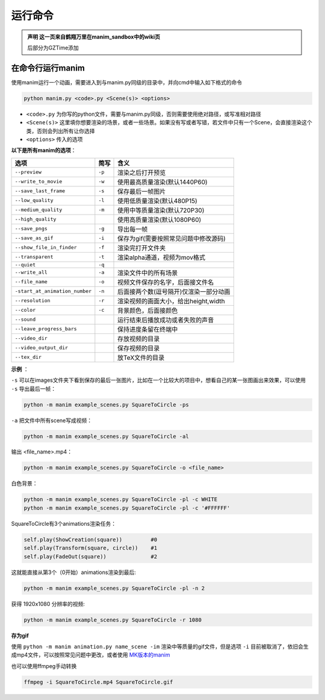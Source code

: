 运行命令
========

.. admonition:: 声明
   这一页来自鹤翔万里在manim_sandbox中的wiki页

   后部分为GZTime添加

在命令行运行manim
-----------------

使用manim运行一个动画，需要进入到与manim.py同级的目录中，并向cmd中输入如下格式的命令

.. code:: shell

   python manim.py <code>.py <Scene(s)> <options>

-  ``<code>.py``
   为你写的python文件，需要与manim.py同级，否则需要使用绝对路径，或写准相对路径
-  ``<Scene(s)>``
   这里填你想要渲染的场景，或者一些场景。如果没有写或者写错，若文件中只有一个Scene，会直接渲染这个类，否则会列出所有让你选择
-  ``<options>`` 传入的选项

**以下是所有manim的选项**：

============================== ====== ========================================
选项                           简写   含义
============================== ====== ========================================
``--preview``                  ``-p`` 渲染之后打开预览
``--write_to_movie``           ``-w`` 使用最高质量渲染(默认1440P60)
``--save_last_frame``          ``-s`` 保存最后一帧图片
``--low_quality``              ``-l`` 使用低质量渲染(默认480P15)
``--medium_quality``           ``-m`` 使用中等质量渲染(默认720P30)
``--high_quality``                    使用高质量渲染(默认1080P60)
``--save_pngs``                ``-g`` 导出每一帧
``--save_as_gif``              ``-i`` 保存为gif(需要按照常见问题中修改源码)
``--show_file_in_finder``      ``-f`` 渲染完打开文件夹
``--transparent``              ``-t`` 渲染alpha通道，视频为mov格式
``--quiet``                    ``-q``
``--write_all``                ``-a`` 渲染文件中的所有场景
``--file_name``                ``-o`` 视频文件保存的名字，后面接文件名
``-start_at_animation_number`` ``-n`` 后面接两个数(逗号隔开)仅渲染一部分动画
``--resolution``               ``-r`` 渲染视频的画面大小，给出height,width
``--color``                    ``-c`` 背景颜色，后面接颜色
``--sound``                           运行结束后播放成功或者失败的声音
``--leave_progress_bars``             保持进度条留在终端中
``--video_dir``                       存放视频的目录
``--video_output_dir``                保存视频的目录
``--tex_dir``                         放TeX文件的目录
============================== ====== ========================================


**示例** ：

``-s`` 可以在images文件夹下看到保存的最后一张图片，比如在一个比较大的项目中，想看自己的某一张图画出来效果，可以使用 ``-s`` 导出最后一帧：

.. code-block::

  python -m manim example_scenes.py SquareToCircle -ps

``-a`` 把文件中所有scene写成视频：

.. code-block:: bash

   python -m manim example_scenes.py SquareToCircle -al

输出 <file_name>.mp4：

.. code-block:: bash

  python -m manim example_scenes.py SquareToCircle -o <file_name>

白色背景：

.. code-block:: bash

  python -m manim example_scenes.py SquareToCircle -pl -c WHITE
  python -m manim example_scenes.py SquareToCircle -pl -c '#FFFFFF' 
  

SquareToCircle有3个animations渲染任务：

.. code-block:: bash
   
   self.play(ShowCreation(square))         #0
   self.play(Transform(square, circle))    #1
   self.play(FadeOut(square))              #2

这就能直接从第3个（0开始）animations渲染到最后:

.. code-block:: bash

  python -m manim example_scenes.py SquareToCircle -pl -n 2 


获得 1920x1080 分辨率的视频:

.. code-block:: bash

  python -m manim example_scenes.py SquareToCircle -r 1080


**存为gif**

使用 ``python -m manim animation.py name_scene -im`` 渲染中等质量的gif文件，但是选项 ``-i`` 目前被取消了，依旧会生成mp4文件，可以按照常见问题中更改，或者使用 `MK版本的manim <https://github.com/manim-kindergarten/manim>`_

也可以使用ffmpeg手动转换

.. code-block:: bash

   ffmpeg -i SquareToCircle.mp4 SquareToCircle.gif
